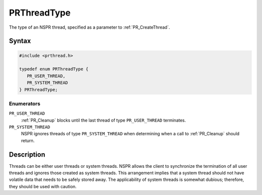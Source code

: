 PRThreadType
============

The type of an NSPR thread, specified as a parameter to
:ref:`PR_CreateThread`.


Syntax
------

.. code::

   #include <prthread.h>

   typedef enum PRThreadType {
      PR_USER_THREAD,
      PR_SYSTEM_THREAD
   } PRThreadType;


Enumerators
~~~~~~~~~~~

``PR_USER_THREAD``
   :ref:`PR_Cleanup` blocks until the last thread of type
   ``PR_USER_THREAD`` terminates.
``PR_SYSTEM_THREAD``
   NSPR ignores threads of type ``PR_SYSTEM_THREAD`` when determining
   when a call to :ref:`PR_Cleanup` should return.


Description
-----------

Threads can be either user threads or system threads. NSPR allows the
client to synchronize the termination of all user threads and ignores
those created as system threads. This arrangement implies that a system
thread should not have volatile data that needs to be safely stored
away. The applicability of system threads is somewhat dubious;
therefore, they should be used with caution.
